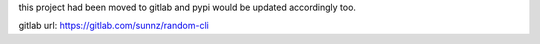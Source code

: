 this project had been moved to gitlab and pypi would be updated accordingly too.

gitlab url: https://gitlab.com/sunnz/random-cli
